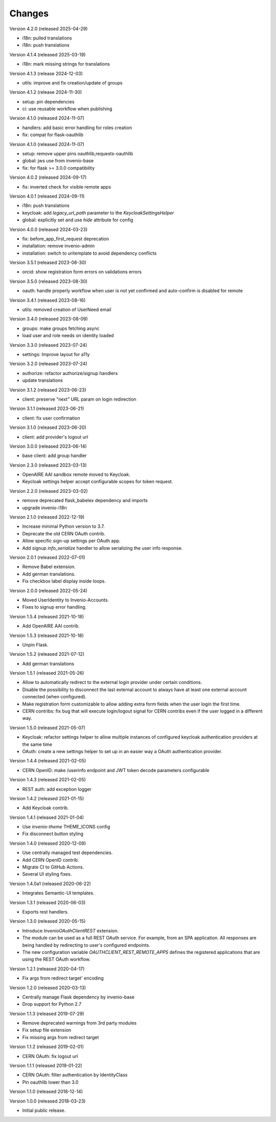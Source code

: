 ..
    This file is part of Invenio.
    Copyright (C) 2015-2023 CERN.
    Copyright (C) 2024-2025 Graz University of Technology.
    Copyright (C) 2025 KTH Royal Institute of Technology.

    Invenio is free software; you can redistribute it and/or modify it
    under the terms of the MIT License; see LICENSE file for more details.

Changes
=======

Version 4.2.0 (released 2025-04-29)

- i18n: pulled translations
- i18n: push translations

Version 4.1.4 (released 2025-03-19)

- i18n: mark missing strings for translations

Version 4.1.3 (release 2024-12-03)

- utils: improve and fix creation/update of groups

Version 4.1.2 (release 2024-11-30)

- setup: pin dependencies
- ci: use reusable workflow when publishing

Version 4.1.0 (released 2024-11-07)

- handlers: add basic error handling for roles creation
- fix: compat for flask-oauthlib

Version 4.1.0 (released 2024-11-07)

- setup: remove upper pins oauthlib,requests-oauthlib
- global: jws use from invenio-base
- fix: for flask >= 3.0.0 compatibility

Version 4.0.2 (released 2024-09-17)

- fix: inverted check for visible remote apps

Version 4.0.1 (released 2024-09-11)

- i18n: push translations
- keycloak: add `legacy_url_path` parameter to the `KeycloakSettingsHelper`
- global: explicitly set and use `hide` attribute for config

Version 4.0.0 (released 2024-03-23)

- fix: before_app_first_request deprecation
- installation: remove invenio-admin
- installation: switch to uritemplate to avoid dependency conflicts

Version 3.5.1 (released 2023-08-30)

- orcid: show registration form errors on validations errors

Version 3.5.0 (released 2023-08-30)

- oauth: handle properly workflow when user is not yet confirmed and auto-confirm is
  disabled for remote

Version 3.4.1 (released 2023-08-16)

- utils: removed creation of UserNeed email

Version 3.4.0 (released 2023-08-09)

- groups: make groups fetching async
- load user and role needs on identity loaded

Version 3.3.0 (released 2023-07-24)

- settings: Improve layout for a11y

Version 3.2.0 (released 2023-07-24)

- authorize: refactor authorize/signup handlers
- update translations

Version 3.1.2 (released 2023-06-23)

- client: preserve "next" URL param on login redirection

Version 3.1.1 (released 2023-06-21)

- client: fix user confirmation

Version 3.1.0 (released 2023-06-20)

- client: add provider's logout url

Version 3.0.0 (released 2023-06-14)

- base client: add group handler

Version 2.3.0 (released 2023-03-13)

- OpenAIRE AAI sandbox remote moved to Keycloak.
- Keycloak settings helper accept configurable scopes for token request.

Version 2.2.0 (released 2023-03-02)

- remove deprecated flask_babelex dependency and imports
- upgrade invenio-i18n

Version 2.1.0 (released 2022-12-19)

- Increase minimal Python version to 3.7.
- Deprecate the old CERN OAuth contrib.
- Allow specific sign-up settings per OAuth app.
- Add signup `info_serialize` handler to allow serializing the
  user info response.

Version 2.0.1 (released 2022-07-01)

- Remove Babel extension.
- Add german translations.
- Fix checkbox label display inside loops.

Version 2.0.0 (released 2022-05-24)

- Moved UserIdentity to Invenio-Accounts.
- Fixes to signup error handling.

Version 1.5.4 (released 2021-10-18)

- Add OpenAIRE AAI contrib.

Version 1.5.3 (released 2021-10-18)

- Unpin Flask.

Version 1.5.2 (released 2021-07-12)

- Add german translations

Version 1.5.1 (released 2021-05-26)

- Allow to automatically redirect to the external login provider under
  certain conditions.
- Disable the possibility to disconnect the last external account to
  always have at least one external account connected (when configured).
- Make registration form customizable to allow adding extra form fields
  when the user login the first time.
- CERN contribs: fix bug that will execute login/logout signal for CERN
  contribs even if the user logged in a different way.

Version 1.5.0 (released 2021-05-07)

- Keycloak: refactor settings helper to allow multiple instances of
  configured keycloak authentication providers at the same time
- OAuth: create a new settings helper to set up in an easier way a OAuth
  authentication provider.

Version 1.4.4 (released 2021-02-05)

- CERN OpenID: make /userinfo endpoint and JWT token decode parameters
  configurable

Version 1.4.3 (released 2021-02-05)

- REST auth: add exception logger

Version 1.4.2 (released 2021-01-15)

- Add Keycloak contrib.

Version 1.4.1 (released 2021-01-04)

- Use `invenio-theme` THEME_ICONS config
- Fix disconnect button styling

Version 1.4.0 (released 2020-12-09)

- Use centrally managed test dependencies.
- Add CERN OpenID contrib.
- Migrate CI to GitHub Actions.
- Several UI styling fixes.

Version 1.4.0a1 (released 2020-06-22)

- Integrates Semantic-UI templates.

Version 1.3.1 (released 2020-06-03)

- Exports rest handlers.

Version 1.3.0 (released 2020-05-15)

- Introduce `InvenioOAuthClientREST` extension.
- The module can be used as a full REST OAuth service. For example, from
  an SPA application. All responses are being handled by redirecting to
  user's configured endpoints.
- The new configuration variable `OAUTHCLIENT_REST_REMOTE_APPS` defines the
  registered applications that are using the REST OAuth workflow.

Version 1.2.1 (released 2020-04-17)

- Fix args from redirect target' encoding

Version 1.2.0 (released 2020-03-13)

- Centrally manage Flask dependency by invenio-base
- Drop support for Python 2.7

Version 1.1.3 (released 2019-07-29)

- Remove deprecated warnings from 3rd party modules
- Fix setup file extension
- Fix missing args from redirect target

Version 1.1.2 (released 2019-02-01)

- CERN OAuth: fix logout url

Version 1.1.1 (released 2019-01-22)

- CERN OAuth: filter authentication by IdentityClass
- Pin oauthlib lower than 3.0

Version 1.1.0 (released 2018-12-14)

Version 1.0.0 (released 2018-03-23)

- Initial public release.
